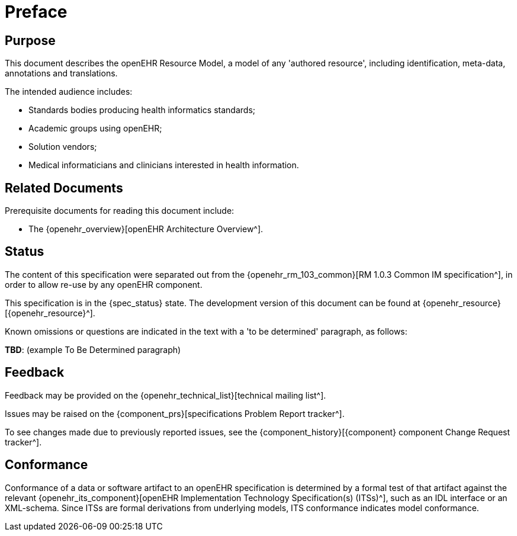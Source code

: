 = Preface

== Purpose

This document describes the openEHR Resource Model, a model of any 'authored resource', including identification, meta-data, annotations and translations.

The intended audience includes:

* Standards bodies producing health informatics standards;
* Academic groups using openEHR;
* Solution vendors;
* Medical informaticians and clinicians interested in health information.

== Related Documents

Prerequisite documents for reading this document include:

* The {openehr_overview}[openEHR Architecture Overview^].

== Status

The content of this specification were separated out from the {openehr_rm_103_common}[RM 1.0.3 Common IM specification^], in order to allow re-use by any openEHR component.

This specification is in the {spec_status} state. The development version of this document can be found at {openehr_resource}[{openehr_resource}^].

Known omissions or questions are indicated in the text with a 'to be determined' paragraph, as follows:
[.tbd]
*TBD*: (example To Be Determined paragraph)

== Feedback

Feedback may be provided on the {openehr_technical_list}[technical mailing list^].

Issues may be raised on the {component_prs}[specifications Problem Report tracker^].

To see changes made due to previously reported issues, see the {component_history}[{component} component Change Request tracker^].

== Conformance

Conformance of a data or software artifact to an openEHR specification is determined by a formal test of that artifact against the relevant {openehr_its_component}[openEHR Implementation Technology Specification(s) (ITSs)^], such as an IDL interface or an XML-schema. Since ITSs are formal derivations from underlying models, ITS conformance indicates model conformance.

